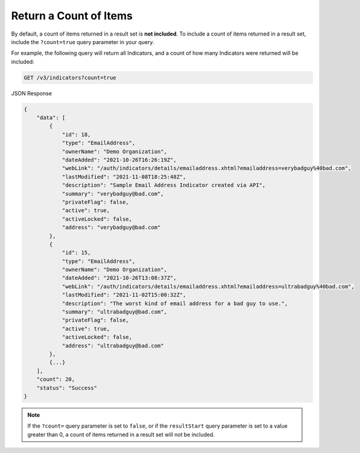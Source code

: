 Return a Count of Items
-----------------------

By default, a count of items returned in a result set is **not included**. To include a count of items returned in a result set, include the ``?count=true`` query parameter in your query.

For example, the following query will return all Indicators, and a count of how many Indicators were returned will be included:

.. code::

    GET /v3/indicators?count=true

JSON Response

.. code:: json

    {
        "data": [
            {
                "id": 18,
                "type": "EmailAddress",
                "ownerName": "Demo Organization",
                "dateAdded": "2021-10-26T16:26:19Z",
                "webLink": "/auth/indicators/details/emailaddress.xhtml?emailaddress=verybadguy%40bad.com",
                "lastModified": "2021-11-08T18:25:48Z",
                "description": "Sample Email Address Indicator created via API",
                "summary": "verybadguy@bad.com",
                "privateFlag": false,
                "active": true,
                "activeLocked": false,
                "address": "verybadguy@bad.com"
            },
            {
                "id": 15,
                "type": "EmailAddress",
                "ownerName": "Demo Organization",
                "dateAdded": "2021-10-26T13:08:37Z",
                "webLink": "/auth/indicators/details/emailaddress.xhtml?emailaddress=ultrabadguy%40bad.com",
                "lastModified": "2021-11-02T15:00:32Z",
                "description": "The worst kind of email address for a bad guy to use.",
                "summary": "ultrabadguy@bad.com",
                "privateFlag": false,
                "active": true,
                "activeLocked": false,
                "address": "ultrabadguy@bad.com"
            },
            {...}
        ],
        "count": 20,
        "status": "Success"
    }

.. note::
    If the ``?count=`` query parameter is set to ``false``, or if the ``resultStart`` query parameter is set to a value greater than 0, a count of items returned in a result set will not be included.